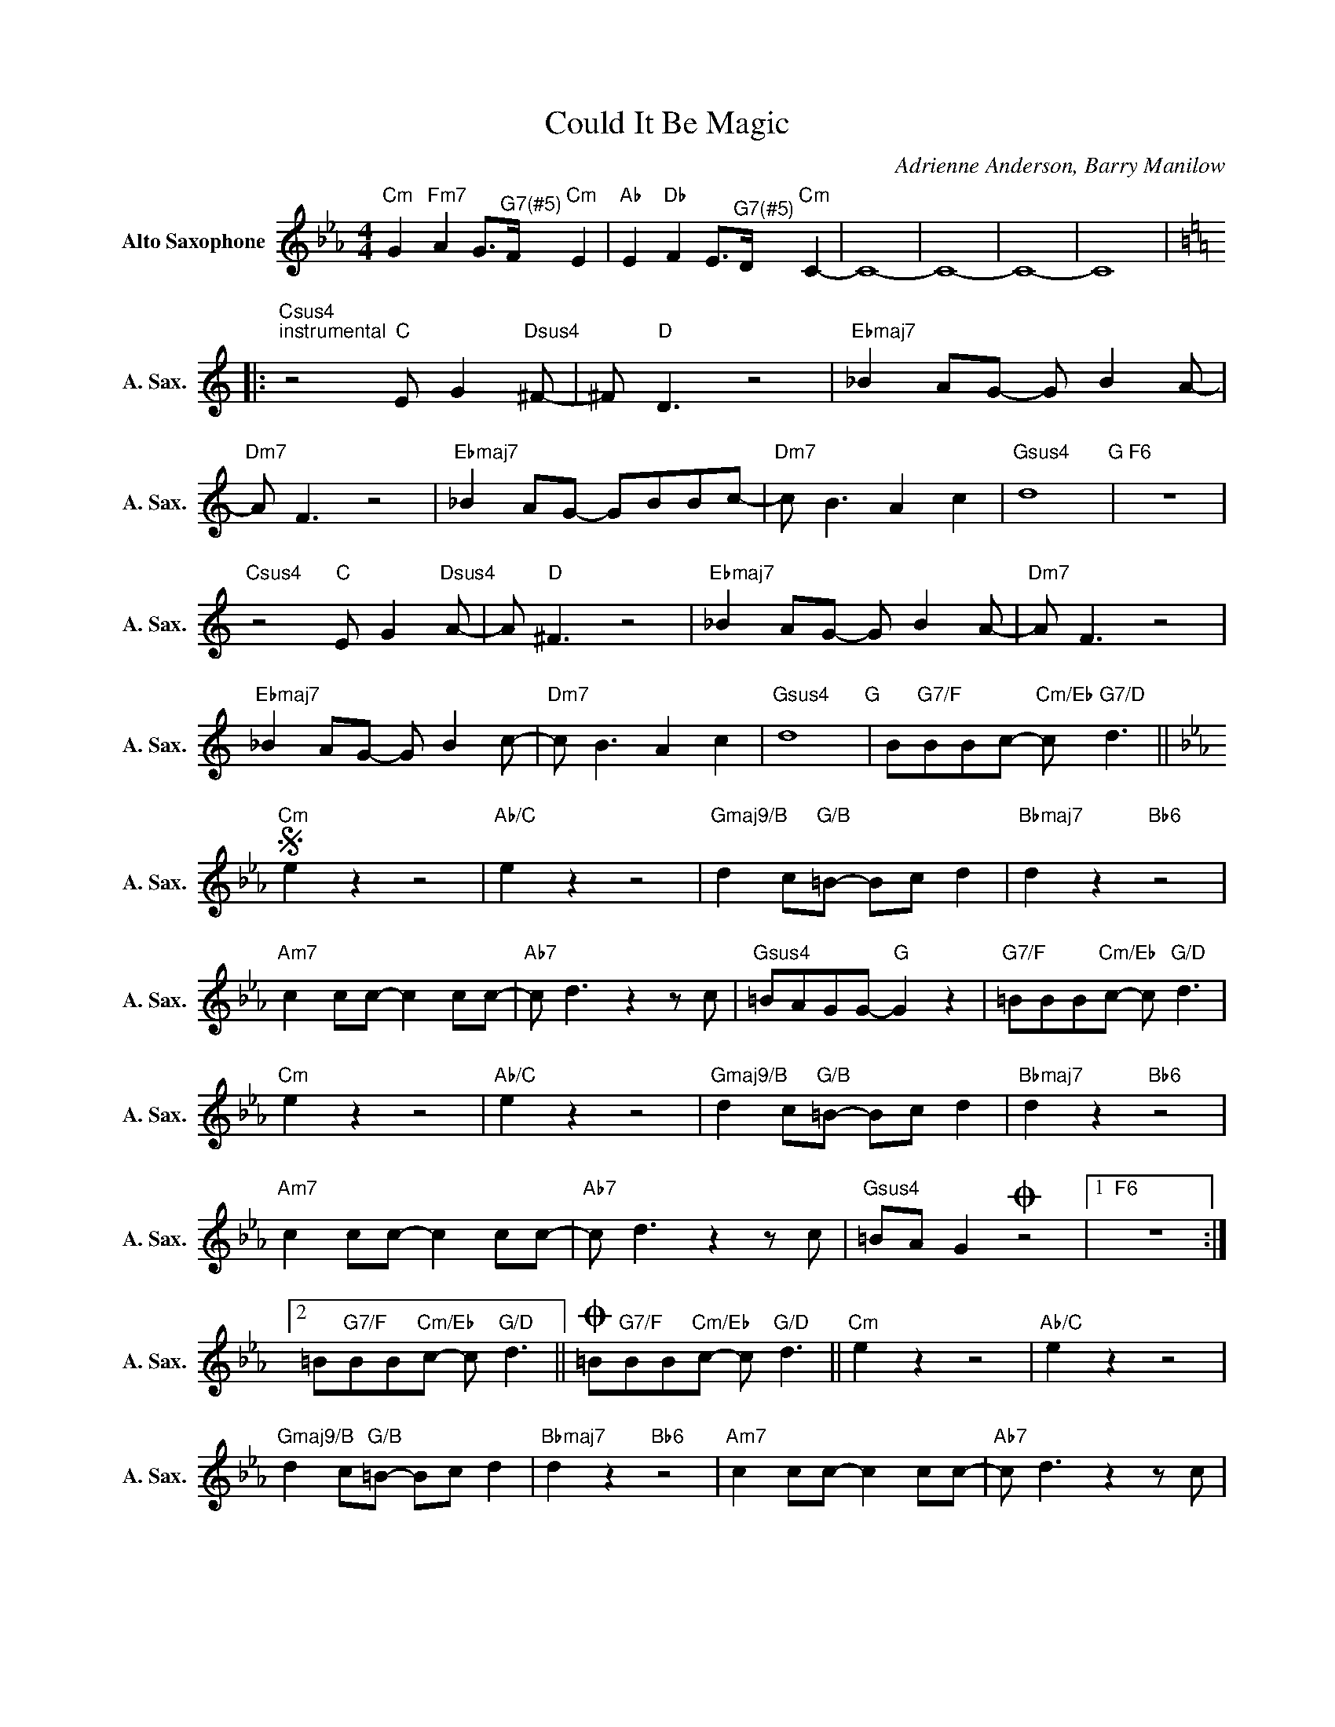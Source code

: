 X:1
T:Could It Be Magic
C:Adrienne Anderson, Barry Manilow
Z:All Rights Reserved
L:1/8
M:4/4
K:Eb
V:1 treble nm="Alto Saxophone" snm="A. Sax."
%%MIDI program 65
V:1
"Cm" G2"Fm7" A2 G>"^G7(#5)"F"Cm" E2 |"Ab" E2"Db" F2 E>"^G7(#5)"D"Cm" C2- | C8- | C8- | C8- | C8 |: %6
[K:C]"Csus4""^instrumental" z4"C" E G2"Dsus4"^F- | ^F"D" D3 z4 |"Ebmaj7" _B2 AG- G B2A- | %9
"Dm7" A F3 z4 |"Ebmaj7" _B2 AG- GBBc- |"Dm7" c B3 A2 c2 |"Gsus4" d8"G" |"F6" z8 | %14
"Csus4" z4"C" E G2"Dsus4"A- | A"D" ^F3 z4 |"Ebmaj7" _B2 AG- G B2A- |"Dm7" A F3 z4 | %18
"Ebmaj7" _B2 AG- G B2c- |"Dm7" c B3 A2 c2 |"Gsus4" d8"G" | B"G7/F"BBc-"Cm/Eb" c"G7/D" d3 || %22
[K:Eb]S"Cm" e2 z2 z4 |"Ab/C" e2 z2 z4 |"Gmaj9/B" d2 c"G/B"=B- Bc d2 |"Bbmaj7" d2 z2"Bb6" z4 | %26
"Am7" c2 cc- c2 cc- |"Ab7" c d3z2zc |"Gsus4" =BAGG-"G" G2 z2 |"G7/F" =BBB"Cm/Eb"c- c"G/D" d3 | %30
"Cm" e2 z2 z4 |"Ab/C" e2 z2 z4 |"Gmaj9/B" d2 c"G/B"=B- Bc d2 |"Bbmaj7" d2 z2"Bb6" z4 | %34
"Am7" c2 cc- c2 cc- |"Ab7" c d3z2zc |"Gsus4" =BA G2O z4 |1"F6" z8 :|2 %38
 =B"G7/F"BB"Cm/Eb"c- c"G/D" d3 ||O =B"G7/F"BB"Cm/Eb"c- c"G/D" d3 ||"Cm" e2 z2 z4 |"Ab/C" e2 z2 z4 | %42
"Gmaj9/B" d2 c"G/B"=B- Bc d2 |"Bbmaj7" d2 z2"Bb6" z4 |"Am7" c2 cc- c2 cc- |"Ab7" c d3z2zc | %46
"Gsus4" =BAGG-"G" G2 z2 | z8 |"Cm" c8 |"Fm" A8 |"G7" G6 F2 |"Cm" E8 |"^instrumental""Ab" E8 | %53
"Db" F8 |"^G7(#5)" E6"G7" D2 |"Cm" C8 | c8 |] %57

